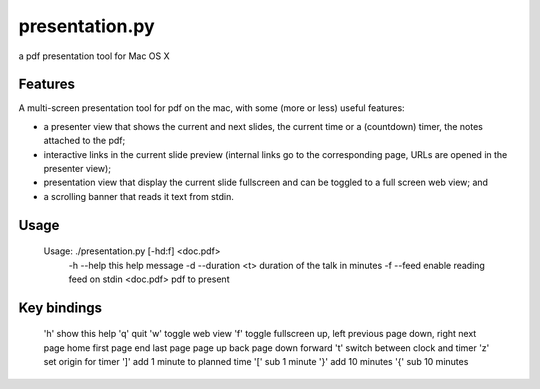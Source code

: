 ===============
presentation.py
===============

a pdf presentation tool for Mac OS X


Features
--------

A multi-screen presentation tool for pdf on the mac, with some (more or less) useful features:


- a presenter view that shows the current and next slides, the current time or a (countdown) timer, the notes attached to the pdf;
- interactive links in the current slide preview (internal links go to the corresponding page, URLs are opened in the presenter view);
- presentation view that display the current slide fullscreen and can be toggled to a full screen web view; and
- a scrolling banner that reads it text from stdin.


Usage
-----

	Usage: ./presentation.py [-hd:f] <doc.pdf>
		-h --help          this help message
		-d --duration <t>  duration of the talk in minutes
		-f --feed          enable reading feed on stdin
		<doc.pdf>          pdf to present


Key bindings
------------

	'h'          show this help
	'q'          quit
	'w'          toggle web view
	'f'          toggle fullscreen
	up, left     previous page
	down, right  next page
	home         first page
	end          last page
	page up      back
	page down    forward
	't'          switch between clock and timer
	'z'          set origin for timer
	']'          add 1 minute to planned time
	'['          sub 1 minute
	'}'          add 10 minutes
	'{'          sub 10 minutes
